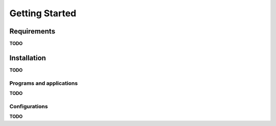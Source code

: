 ***************
Getting Started
***************

Requirements
============

**TODO**


Installation
============

**TODO**

Programs and applications
-------------------------

**TODO**

Configurations
--------------

**TODO**

